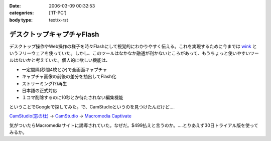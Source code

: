 :date: 2006-03-09 00:32:53
:categories: ['IT-PC']
:body type: text/x-rst

===========================
デスクトップキャプチャFlash
===========================

デスクトップ操作やWeb操作の様子を時々Flashにして視覚的にわかりやすく伝える。これを実現するために今までは `wink`_ というフリーウェアを使っていた。しかし、このツールはなかなか融通が利かないところがあって、もうちょっと使いやすいツールはないかと考えていた。個人的に欲しい機能は、

- 一定間隔(秒間4枚とか)で全画面キャプチャ
- キャプチャ画像の前後の差分を抽出してFlash化
- ストリーミング(?)再生
- 日本語の正式対応
- １コマ削除するのに10秒とか待たされない編集機能

ということでGoogleで探してみた。で、CamStudioというのを見つけたんだけど‥‥

`CamStudio(窓の杜)`_ -> `CamStudio`_ -> `Macromedia Captivate`_

気がついたらMacromediaサイトに誘導されていた。なぜだ。$499払えと言うのか。‥‥とりあえず30日トライアル版を使ってみるか。

.. _`wink`: http://www.debugmode.com/wink/
.. _`CamStudio(窓の杜)`: http://www.forest.impress.co.jp/article/2003/03/05/camstudio.html
.. _`CamStudio`: http://www.rendersoftware.com/
.. _`Macromedia Captivate`: http://www.macromedia.com/software/robodemo/


.. :extend type: text/x-rst
.. :extend:
